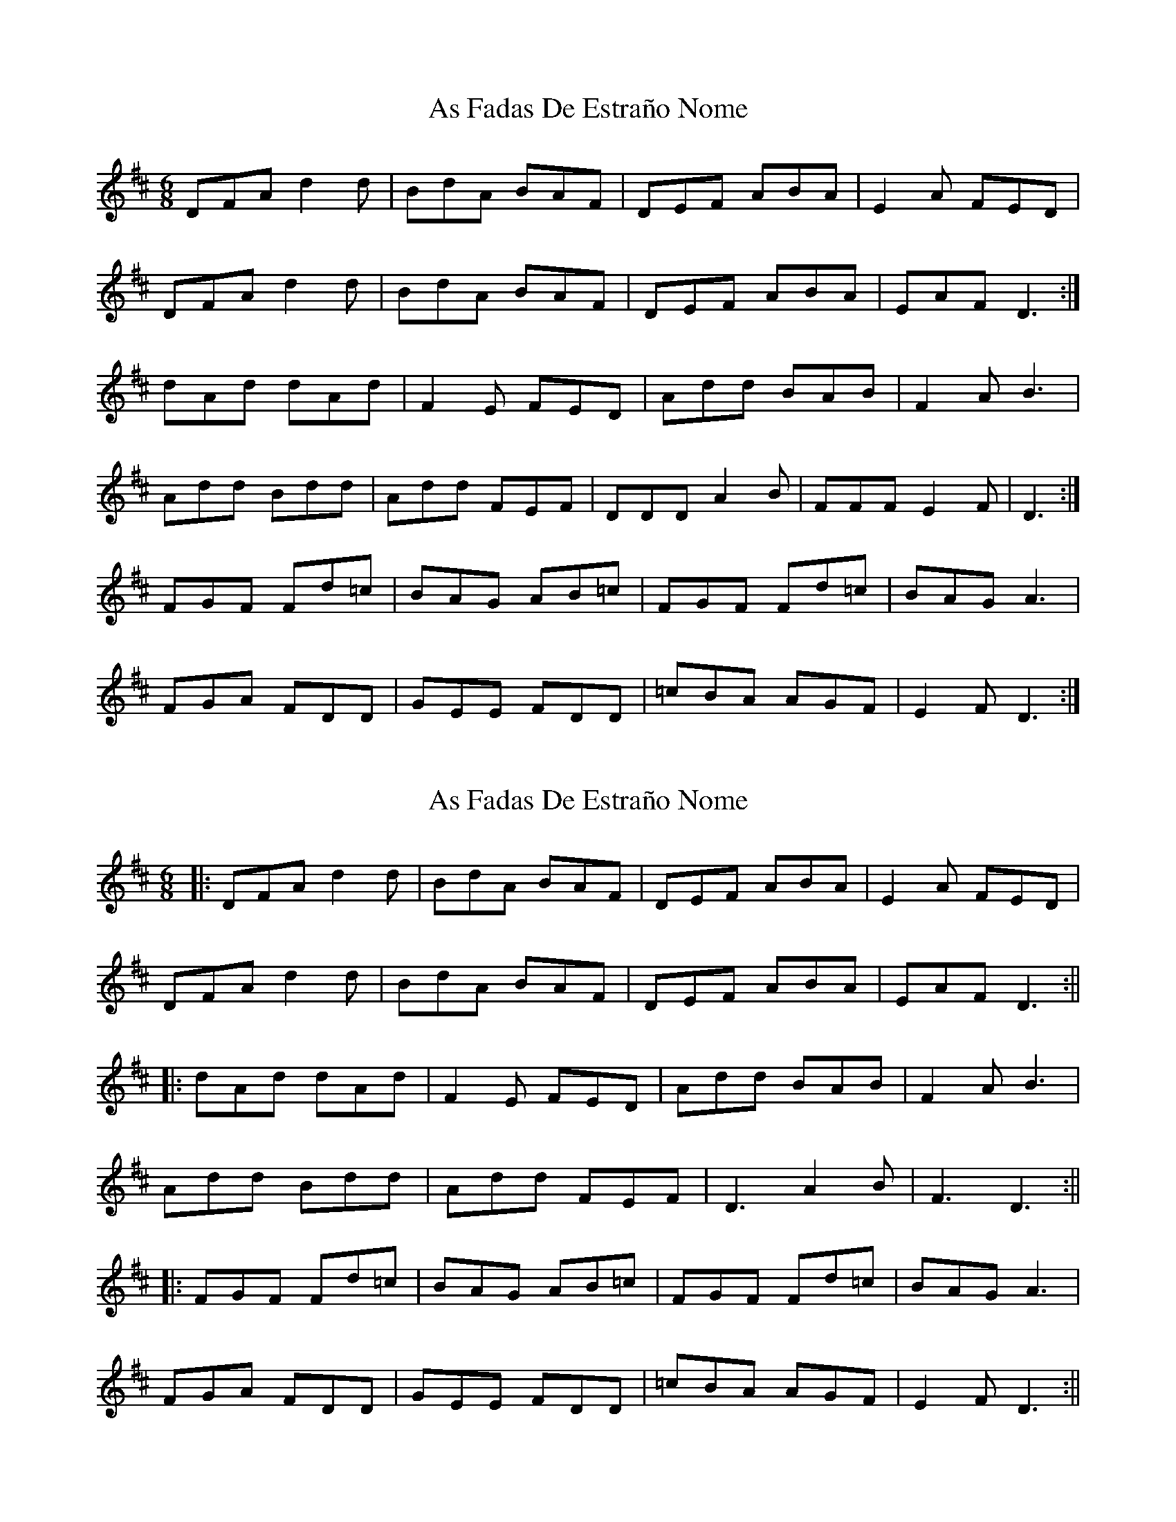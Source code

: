 X: 1
T: As Fadas De Estraño Nome
Z: Cyril Johnson
S: https://thesession.org/tunes/14503#setting26715
R: jig
M: 6/8
L: 1/8
K: Dmaj
DFA d2 d| BdA BAF | DEF ABA | E2A FED |
DFA d2d | BdA BAF | DEF ABA | EAF D3 :|
dAd dAd|F2E FED |Add BAB | F2A B3 |
Add Bdd | Add FEF | DDDA2B | FFFE2F | D3 :|
FGF Fd=c | BAG AB=c | FGF Fd=c | BAGA3 |
FGA FDD | GEE FDD|=cBA AGF | E2FD3 :|
X: 2
T: As Fadas De Estraño Nome
Z: JACKB
S: https://thesession.org/tunes/14503#setting26720
R: jig
M: 6/8
L: 1/8
K: Dmaj
|:DFA d2 d| BdA BAF | DEF ABA | E2A FED |
DFA d2d | BdA BAF | DEF ABA | EAF D3 :||
|:dAd dAd|F2E FED |Add BAB | F2A B3 |
Add Bdd | Add FEF | D3 A2B | F3 D3 :||
|:FGF Fd=c | BAG AB=c | FGF Fd=c | BAGA3 |
FGA FDD | GEE FDD|=cBA AGF | E2FD3 :||
